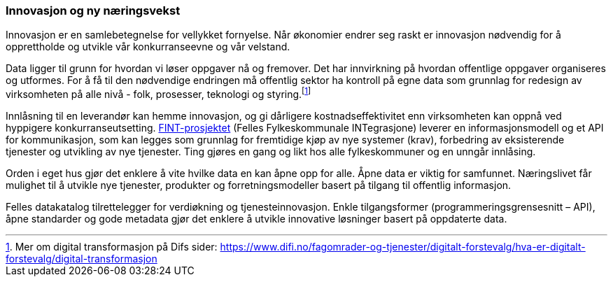 === Innovasjon og ny næringsvekst

Innovasjon er en samlebetegnelse for vellykket fornyelse. Når økonomier endrer seg raskt er innovasjon nødvendig for å opprettholde og utvikle vår konkurranseevne og vår velstand.

Data ligger til grunn for hvordan vi løser oppgaver nå og fremover. Det har innvirkning på hvordan offentlige oppgaver organiseres og utformes. For å få til den nødvendige endringen må offentlig sektor ha kontroll på egne data som grunnlag for redesign av virksomheten på alle nivå - folk, prosesser, teknologi og styring.footnote:[Mer om digital transformasjon på Difs sider: https://www.difi.no/fagomrader-og-tjenester/digitalt-forstevalg/hva-er-digitalt-forstevalg/digital-transformasjon]

Innlåsning til en leverandør kan hemme innovasjon, og gi dårligere kostnadseffektivitet enn virksomheten kan oppnå ved hyppigere konkurranseutsetting. https://www.fintprosjektet.no/om-fintprosjektet/[FINT-prosjektet] (Felles Fylkeskommunale INTegrasjone) leverer en informasjonsmodell og et API for kommunikasjon, som kan legges som grunnlag for fremtidige kjøp av nye systemer (krav), forbedring av eksisterende tjenester og utvikling av nye tjenester. Ting gjøres en gang og likt hos alle fylkeskommuner og en unngår innlåsing. 

Orden i eget hus gjør det enklere å vite hvilke data en kan åpne opp for alle. Åpne data er viktig for samfunnet. Næringslivet får mulighet til å utvikle nye tjenester, produkter og forretningsmodeller basert på tilgang til offentlig informasjon.

Felles datakatalog tilrettelegger for verdiøkning og tjenesteinnovasjon. Enkle tilgangsformer (programmeringsgrensesnitt – API), åpne standarder og gode metadata gjør det enklere å utvikle innovative løsninger basert på oppdaterte data.
